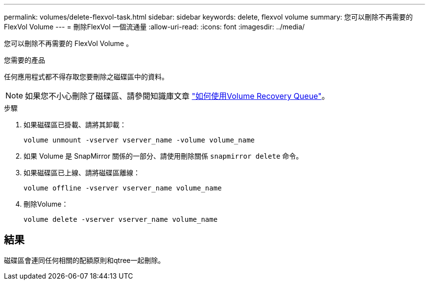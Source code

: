 ---
permalink: volumes/delete-flexvol-task.html 
sidebar: sidebar 
keywords: delete, flexvol volume 
summary: 您可以刪除不再需要的 FlexVol Volume 
---
= 刪除FlexVol 一個流通量
:allow-uri-read: 
:icons: font
:imagesdir: ../media/


[role="lead"]
您可以刪除不再需要的 FlexVol Volume 。

.您需要的產品
任何應用程式都不得存取您要刪除之磁碟區中的資料。

[NOTE]
====
如果您不小心刪除了磁碟區、請參閱知識庫文章 link:https://kb.netapp.com/Advice_and_Troubleshooting/Data_Storage_Software/ONTAP_OS/How_to_use_the_Volume_Recovery_Queue["如何使用Volume Recovery Queue"^]。

====
.步驟
. 如果磁碟區已掛載、請將其卸載：
+
`volume unmount -vserver vserver_name -volume volume_name`

. 如果 Volume 是 SnapMirror 關係的一部分、請使用刪除關係 `snapmirror delete` 命令。
. 如果磁碟區已上線、請將磁碟區離線：
+
`volume offline -vserver vserver_name volume_name`

. 刪除Volume：
+
`volume delete -vserver vserver_name volume_name`





== 結果

磁碟區會連同任何相關的配額原則和qtree一起刪除。
